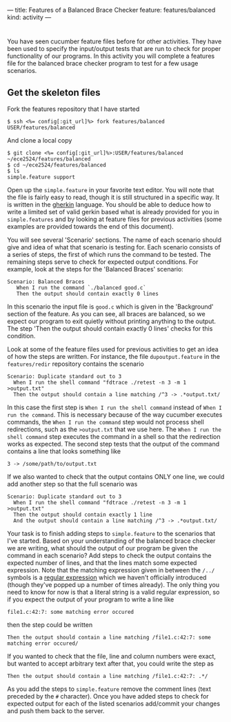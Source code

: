 ---
title: Features of a Balanced Brace Checker
feature: features/balanced
kind: activity
---

* 
You have seen cucumber feature files before for other activities. They
have been used to specify the input/output tests that are run to check
for proper functionality of our programs. In this activity you will
complete a features file for the balanced brace checker program to
test for a few usage scenarios.

** Get the skeleton files
   Fork the features repository that I have started
   #+BEGIN_SRC console
   $ ssh <%= config[:git_url]%> fork features/balanced USER/features/balanced
   #+END_SRC
   And clone a local copy
   #+BEGIN_SRC console
   $ git clone <%= config[:git_url]%>:USER/features/balanced ~/ece2524/features/balanced
   $ cd ~/ece2524/features/balanced
   $ ls
   simple.feature support
   #+END_SRC

   Open up the ~simple.feature~ in your favorite text editor.  You
   will note that the file is fairly easy to read, though it is still
   structured in a specific way.  It is written in the [[https://github.com/cucumber/cucumber/wiki/Gherkin][gherkin]]
   language.  You should be able to deduce how to write a limited set
   of valid gerkin based what is already provided for you in
   ~simple.features~ and by looking at feature files for previous
   activities (some examples are provided towards the end of this
   document).

   You will see several 'Scenario' sections. The name of each scenario
   should give and idea of what that scenario is testing for.  Each
   scenario consists of a series of steps, the first of which runs the
   command to be tested. The remaining steps serve to check for
   expected output conditions.  For example, look at the steps for the
   'Balanced Braces' scenario:

   #+BEGIN_SRC gherkin
   Scenario: Balanced Braces
      When I run the command `./balanced good.c`
      Then the output should contain exactly 0 lines
   #+END_SRC

   In this scenario the input file is ~good.c~ which is given in the
   'Background' section of the feature.  As you can see, all braces
   are balanced, so we expect our program to exit quietly without
   printing anything to the output.  The step 'Then the output should
   contain exactly 0 lines' checks for this condition.

   Look at some of the feature files used for previous activities to
   get an idea of how the steps are written. For instance, the file
   ~dupoutput.feature~ in the ~features/redir~ repository contains the
   scenario

   #+BEGIN_SRC gherkin
   Scenario: Duplicate standard out to 3
     When I run the shell command "fdtrace ./retest -n 3 -m 1 >output.txt"
     Then the output should contain a line matching /^3 -> .*output.txt/
   #+END_SRC

   In this case the first step is ~When I run the shell command~
   instead of ~When I run the command~.  This is necessary because of
   the way cucumber executes commands, the ~When I run the command~
   step would not process shell redirections, such as the
   ~>output.txt~ that we use here. The ~When I run the shell command~
   step executes the command in a shell so that the redirection works
   as expected.  The second step tests that the output of the command
   contains a line that looks something like

   #+BEGIN_EXAMPLE
   3 -> /some/path/to/output.txt
   #+END_EXAMPLE

   If we also wanted to check that the output contains ONLY one line,
   we could add another step so that the full scenario was

   #+BEGIN_SRC gherkin
   Scenario: Duplicate standard out to 3
     When I run the shell command "fdtrace ./retest -n 3 -m 1 >output.txt"
     Then the output should contain exactly 1 line
     And the output should contain a line matching /^3 -> .*output.txt/
   #+END_SRC


   Your task is to finish adding steps to ~simple.feature~ to the
   scenarios that I've started.  Based on your understanding of the
   balanced brace checker we are writing, what should the output of
   our program be given the command in each scenario?  Add steps to
   check the output contains the expected number of lines, and that
   the lines match some expected expression.  Note that the matching
   expression given in between the ~/../~ symbols is a [[http://en.wikipedia.org/wiki/Regular_expression][regular
   expression]] which we haven't officially introduced (though they've
   popped up a number of times already). The only thing you need to
   know for now is that a literal string is a valid regular
   expression, so if you expect the output of your program to write a
   line like

   #+BEGIN_EXAMPLE
   file1.c:42:7: some matching error occured
   #+END_EXAMPLE

   then the step could be written

   #+BEGIN_SRC gherkin
   Then the output should contain a line matching /file1.c:42:7: some matching error occured/
   #+END_SRC

   If you wanted to check that the file, line and column numbers were
   exact, but wanted to accept arbitrary text after that, you could
   write the step as

   #+BEGIN_SRC gherkin
   Then the output should contain a line matching /file1.c:42:7: .*/   
   #+END_SRC

   As you add the steps to ~simple.feature~ remove the comment lines
   (text preceded by the ~#~ character).  Once you have added steps to
   check for expected output for each of the listed scenarios
   add/commit your changes and push them back to the server.
